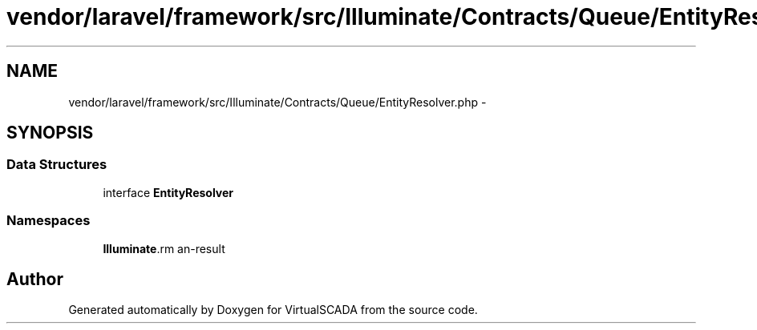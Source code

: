.TH "vendor/laravel/framework/src/Illuminate/Contracts/Queue/EntityResolver.php" 3 "Tue Apr 14 2015" "Version 1.0" "VirtualSCADA" \" -*- nroff -*-
.ad l
.nh
.SH NAME
vendor/laravel/framework/src/Illuminate/Contracts/Queue/EntityResolver.php \- 
.SH SYNOPSIS
.br
.PP
.SS "Data Structures"

.in +1c
.ti -1c
.RI "interface \fBEntityResolver\fP"
.br
.in -1c
.SS "Namespaces"

.in +1c
.ti -1c
.RI " \fBIlluminate\\Contracts\\Queue\fP"
.br
.in -1c
.SH "Author"
.PP 
Generated automatically by Doxygen for VirtualSCADA from the source code\&.
